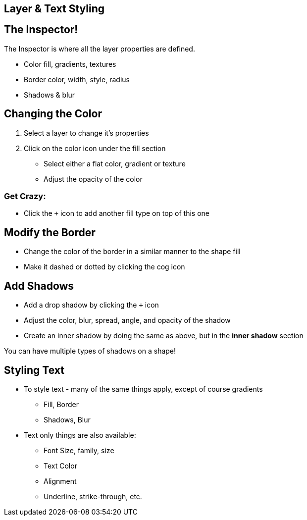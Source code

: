 [role="transition-blue"]
== Layer & Text Styling

== The Inspector!

The Inspector is where all the layer properties are defined. 

* Color fill, gradients, textures
* Border color, width, style, radius
* Shadows & blur

== Changing the Color
1. Select a layer to change it's properties
2. Click on the color icon under the fill section

* Select either a flat color, gradient or texture
* Adjust the opacity of the color

=== Get Crazy:

* Click the `+` icon to add another fill type on top of this one 

== Modify the Border

* Change the color of the border in a similar manner to the shape fill
* Make it dashed or dotted by clicking the cog icon

== Add Shadows

* Add a drop shadow by clicking the `+` icon 
* Adjust the color, blur, spread, angle, and opacity of the shadow
* Create an inner shadow by doing the same as above, but in the *inner shadow* section

You can have multiple types of shadows on a shape!

== Styling Text

* To style text - many of the same things apply, except of course gradients
** Fill, Border
** Shadows, Blur

* Text only things are also available:
** Font Size, family, size
** Text Color
** Alignment
** Underline, strike-through, etc.

